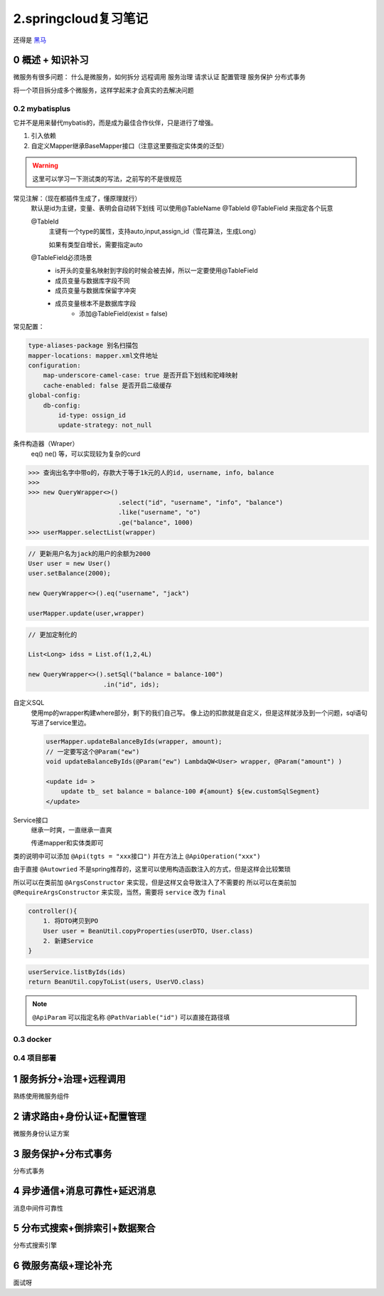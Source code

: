 2.springcloud复习笔记
####################################

还得是 `黑马 <https://www.bilibili.com/video/BV1S142197x7/?spm_id_from=333.1007.top_right_bar_window_custom_collection.content.click&vd_source=3ae9dfcc16ba84113c717163327346c9>`_

0 概述 + 知识补习
==========================
微服务有很多问题：
什么是微服务，如何拆分
远程调用
服务治理
请求认证
配置管理
服务保护
分布式事务

将一个项目拆分成多个微服务，这样学起来才会真实的去解决问题

0.2 mybatisplus
---------------------
它并不是用来替代mybatis的，而是成为最佳合作伙伴，只是进行了增强。

1. 引入依赖
2. 自定义Mapper继承BaseMapper接口（注意这里要指定实体类的泛型）

.. warning::
    这里可以学习一下测试类的写法，之前写的不是很规范

常见注解：（现在都插件生成了，懂原理就行）
    默认是id为主键，变量、表明会自动转下划线
    可以使用@TableName @TableId @TableField 来指定各个玩意

    @TableId 
        主键有一个type的属性，支持auto,input,assign_id（雪花算法，生成Long）

        如果有类型自增长，需要指定auto

    @TableField必须场景
        - is开头的变量名映射到字段的时候会被去掉，所以一定要使用@TableField
        - 成员变量与数据库字段不同
        - 成员变量与数据库保留字冲突
        - 成员变量根本不是数据库字段
            - 添加@TableField(exist = false)

常见配置：

.. code-block::

    type-aliases-package 别名扫描包
    mapper-locations: mapper.xml文件地址
    configuration:
        map-underscore-camel-case: true 是否开启下划线和驼峰映射
        cache-enabled: false 是否开启二级缓存
    global-config:
        db-config:
            id-type: ossign_id
            update-strategy: not_null

条件构造器（Wraper）
    eq() ne() 等，可以实现较为复杂的curd

>>> 查询出名字中带o的，存款大于等于1k元的人的id, username, info, balance
>>> 
>>> new QueryWrapper<>()
                        .select("id", "username", "info", "balance")
                        .like("username", "o")
                        .ge("balance", 1000)
>>> userMapper.selectList(wrapper)


.. code-block::

    // 更新用户名为jack的用户的余额为2000
    User user = new User()
    user.setBalance(2000);

    new QueryWrapper<>().eq("username", "jack")

    userMapper.update(user,wrapper)


.. code-block::

    // 更加定制化的

    List<Long> idss = List.of(1,2,4L)

    new QueryWrapper<>().setSql("balance = balance-100")
                        .in("id", ids);

自定义SQL
    使用mp的wrapper构建where部分，剩下的我们自己写。
    像上边的扣款就是自定义，但是这样就涉及到一个问题，sql语句写进了service里边。

    .. code-block::

        userMapper.updateBalanceByIds(wrapper, amount);
        // 一定要写这个@Param("ew")
        void updateBalanceByIds(@Param("ew") LambdaQW<User> wrapper, @Param("amount") )

        <update id= >
            update tb_ set balance = balance-100 #{amount} ${ew.customSqlSegment}
        </update>


Service接口
    继承一时爽，一直继承一直爽
    
    传递mapper和实体类即可    



类的说明中可以添加 ``@Api(tgts = "xxx接口")``
并在方法上 ``@ApiOperation("xxx")``


由于直接 ``@Autowried`` 不是spring推荐的，这里可以使用构造函数注入的方式，但是这样会比较繁琐

所以可以在类前加 ``@ArgsConstructor`` 来实现，但是这样又会导致注入了不需要的
所以可以在类前加 ``@RequireArgsConstructor`` 来实现，当然，需要将 ``service`` 改为 ``final``

.. CODE-BLOCK::

    controller(){
        1. 将DTO拷贝到PO
        User user = BeanUtil.copyProperties(userDTO, User.class)
        2. 新建Service
    }


.. CODE-BLOCK::

    userService.listByIds(ids)
    return BeanUtil.copyToList(users, UserVO.class)


.. note::

    ``@ApiParam`` 可以指定名称
    ``@PathVariable("id")`` 可以直接在路径填










0.3 docker
---------------------





0.4 项目部署
---------------------



1 服务拆分+治理+远程调用
===========================
熟练使用微服务组件



2 请求路由+身份认证+配置管理
============================
微服务身份认证方案

3 服务保护+分布式事务
==============================
分布式事务

4 异步通信+消息可靠性+延迟消息
===================================
消息中间件可靠性

5 分布式搜索+倒排索引+数据聚合
====================================
分布式搜索引擎


6 微服务高级+理论补充
==========================
面试呀